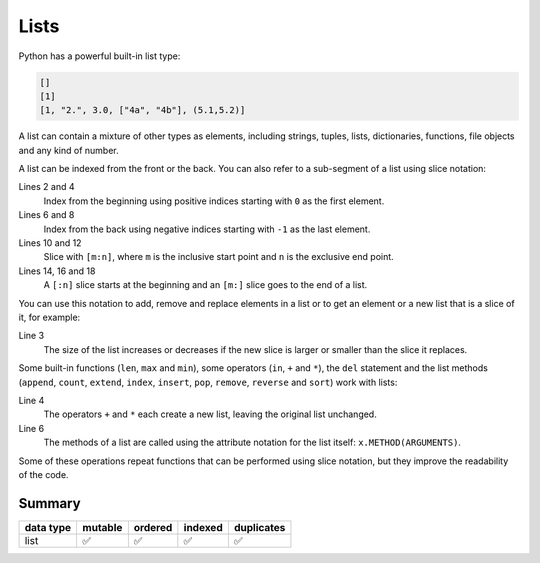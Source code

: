 Lists
=====

Python has a powerful built-in list type:

.. code-block:: python

    []
    [1]
    [1, "2.", 3.0, ["4a", "4b"], (5.1,5.2)]

A list can contain a mixture of other types as elements, including strings,
tuples, lists, dictionaries, functions, file objects and any kind of number.

A list can be indexed from the front or the back. You can also refer to a
sub-segment of a list using slice notation:

.. code-block:: python
   :linenos:

    >>> x = [1, "2.", 3.0, ["4a", "4b"], (5.1,5.2)]
    >>> x[0]
    '1'
    >>> x[1]
    '2.'
    >>> x[-1]
    (5.1, 5.2)
    >>> x[-2]
    ['4a', '4b']
    >>> x[1:-1]
    ['2.', 3.0, ['4a', '4b']]
    >>> x[0:3]
    [1, '2.', 3.0]
    >>> x[:3]
    [1, '2.', 3.0]
    >>> x[-4:-1]
    ['2.', 3.0, ['4a', '4b']]
    >>> x[-4:]
    ['2.', 3.0, ['4a', '4b'], (5.1, 5.2)]

Lines 2 and 4
    Index from the beginning using positive indices starting with ``0`` as the
    first element.
Lines 6 and 8
    Index from the back using negative indices starting with ``-1`` as the last
    element.
Lines 10 and 12
    Slice with ``[m:n]``, where ``m`` is the inclusive start point and ``n`` is
    the exclusive end point.
Lines 14, 16 and 18
    A ``[:n]`` slice starts at the beginning and an ``[m:]`` slice goes to the
    end of a list.

You can use this notation to add, remove and replace elements in a list or to
get an element or a new list that is a slice of it, for example:

.. code-block:: python
   :linenos:

    >>> x = [1, "2.", 3.0, ["4a", "4b"], (5.1,5.2)]
    >>> x[1] = "zweitens"
    >>> x[2:3] = []
    >>> x
    [1, 'zweitens', (5.1, 5.2)]
    >>> x[2] = [3.1, 3.2, 3.3]
    >>> x
    [1, 'zweitens', [3.1, 3.2, 3.3]]
    >>> x[2:]
    [[3.1, 3.2, 3.3]]

Line 3
    The size of the list increases or decreases if the new slice is larger or
    smaller than the slice it replaces.

Some built-in functions (``len``, ``max`` and ``min``), some operators (``in``,
``+`` and ``*``), the ``del`` statement and the list methods (``append``,
``count``, ``extend``, ``index``, ``insert``, ``pop``, ``remove``, ``reverse``
and ``sort``) work with lists:

.. code-block:: python
   :linenos:

    >>> x = [1, "2.", 3.0, ["4a", "4b"], (5.1,5.2)]
    >>> len(x)
    5
    >>> [-1, 0] + x
    [-1, 0, 1, '2.', 3.0, ['4a', '4b'], (5.1, 5.2)]
    >>> x.reverse()
    >>> x
    [(5.1, 5.2), ['4a', '4b'], 3.0, '2.', 1]

Line 4
    The operators ``+`` and ``*`` each create a new list, leaving the original
    list unchanged.
Line 6
    The methods of a list are called using the attribute notation for the list
    itself: ``x.METHOD(ARGUMENTS)``.

Some of these operations repeat functions that can be performed using slice
notation, but they improve the readability of the code.

Summary
-------

+---------------+---------------+---------------+---------------+---------------+
| data type     | mutable       | ordered       | indexed       | duplicates    |
+===============+===============+===============+===============+===============+
| list          | ✅            | ✅            | ✅            | ✅            |
+---------------+---------------+---------------+---------------+---------------+
